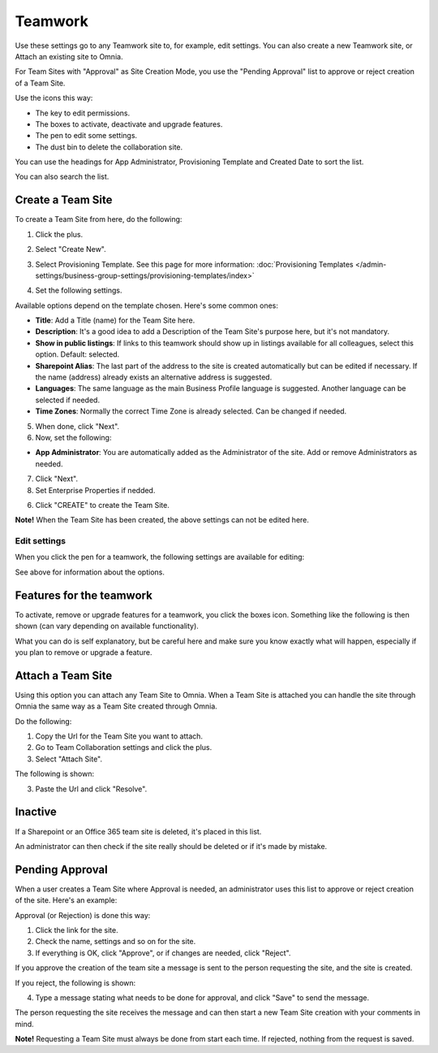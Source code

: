 Teamwork
===========================================

Use these settings go to any Teamwork site to, for example, edit settings. You can also create a new Teamwork site, or Attach an existing site to Omnia.

For Team Sites with "Approval" as Site Creation Mode, you use the "Pending Approval" list to approve or reject creation of a Team Site.

.. image:: team-collaboration-new3.png

Use the icons this way:

+ The key to edit permissions.
+ The boxes to activate, deactivate and upgrade features.
+ The pen to edit some settings.
+ The dust bin to delete the collaboration site. 

You can use the headings for App Administrator, Provisioning Template and Created Date to sort the list.

You can also search the list.

.. image:: team-collaboration-search.png

Create a Team Site
*********************
To create a Team Site from here, do the following:

1. Click the plus.

.. image:: team-collaboration-clickplus-new3.png

2. Select "Create New".

.. image:: team-collaboration-select-new3.png

3. Select Provisioning Template. See this page for more information: :doc:`Provisioning Templates </admin-settings/business-group-settings/provisioning-templates/index>`

.. image:: team-collaboration-template-new2.png

4. Set the following settings.

.. image:: team-collaboration-settings-1new2.png

Available options depend on the template chosen. Here's some common ones:

+ **Title**: Add a Title (name) for the Team Site here.
+ **Description**: It's a good idea to add a Description of the Team Site's purpose here, but it's not mandatory.
+ **Show in public listings**: If links to this teamwork should show up in listings available for all colleagues, select this option. Default: selected.
+ **Sharepoint Alias**: The last part of the address to the site is created automatically but can be edited if necessary. If the name (address) already exists an alternative address is suggested.
+ **Languages**: The same language as the main Business Profile language is suggested. Another language can be selected if needed.  
+ **Time Zones**: Normally the correct Time Zone is already selected. Can be changed if needed.

5. When done, click "Next".
6. Now, set the following:

.. image:: team-collaboration-settings-2-new.png

+ **App Administrator**: You are automatically added as the Administrator of the site. Add or remove Administrators as needed.

7. Click "Next".
8. Set Enterprise Properties if nedded.

.. image:: team-collaboration-settings-3.png

6. Click "CREATE" to create the Team Site.

**Note!** When the Team Site has been created, the above settings can not be edited here.

Edit settings
--------------
When you click the pen for a teamwork, the following settings are available for editing:

.. image:: team-collaboration-edit.png

See above for information about the options.

Features for the teamwork
***************************
To activate, remove or upgrade features for a teamwork, you click the boxes icon. Something like the following is then shown (can vary depending on available functionality).

.. image:: team-collaboration-features.png

What you can do is self explanatory, but be careful here and make sure you know exactly what will happen, especially if you plan to remove or upgrade a feature.

Attach a Team Site
*******************
Using this option you can attach any Team Site to Omnia. When a Team Site is attached you can handle the site through Omnia the same way as a Team Site created through Omnia.

Do the following:

1. Copy the Url for the Team Site you want to attach.
2. Go to Team Collaboration settings and click the plus.
3. Select "Attach Site".

The following is shown:

.. image:: team-collaboration-attach-new.png

3. Paste the Url and click "Resolve".

Inactive
**********
If a Sharepoint or an Office 365 team site is deleted, it's placed in this list.

.. image:: teamwork-inactive.png

An administrator can then check if the site really should be deleted or if it's made by mistake.

Pending Approval
*****************
When a user creates a Team Site where Approval is needed, an administrator uses this list to approve or reject creation of the site. Here's an example:

.. image:: pending-approval-new2.png

Approval (or Rejection) is done this way:

1. Click the link for the site.
2. Check the name, settings and so on for the site.
3. If everything is OK, click "Approve", or if changes are needed, click "Reject".

.. image:: pending-approval-approve-new2.png

If you approve the creation of the team site a message is sent to the person requesting the site, and the site is created.

If you reject, the following is shown:

.. image:: pending-approval-reject-new2.png

4. Type a message stating what needs to be done for approval, and click "Save" to send the message.

The person requesting the site receives the message and can then start a new Team Site creation with your comments in mind. 

**Note!** Requesting a Team Site must always be done from start each time. If rejected, nothing from the request is saved.



